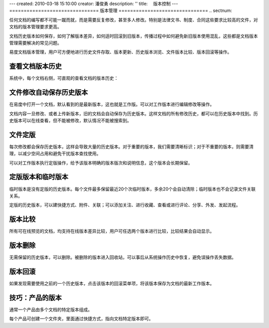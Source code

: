 ---
created: 2010-03-18 15:10:00
creator: 潘俊勇
description: ''
title: 　版本控制
---
===============================
版本管理
===============================
.. sectnum::

任何文档的编写都不可能一蹴而就，而是需要反复修改，甚至多人修改。特别是法律文书、制度、合同这些要求比较高的文件，对文档的版本管理要求更高。


文档历史版本如何保存，如何了解版本差异，如何适时回滚到旧版本，传播过程中如何避免新旧版本使用混乱，这些都是文档版本管理需要解决的常见问题。


易度文档版本管理，用户可方便地进行历史文件存取、版本更新、历史版本浏览、文件版本比较、版本回滚等操作。

查看文档版本历史
====================================

系统中，每个文档右侧，可直观的查看文档的版本历史：

.. image:: pic/wenjianbanben.jpg
   :alt: 文档版本管理

文件修改自动保存历史版本
====================================
在易度中打开一个文档，默认看到的是最新版本，这也就是工作版。可以对工作版本进行编辑修改等操作。

文档内容一旦修改、或者上传新版本，旧的文档会自动保存为历史版本。这样文档的所有修改历史，都可以在历史版本中找到。历史版本可以在线查看，但不能被修改，默认情况不能被搜索到。

文件定版
====================================
每次修改都会保存历史版本，这样会导致大量的历史版本。对于重要的版本，我们需要清晰标识；对于不重要的版本，则需要清理，以减少空间占用和避免干扰版本查找使用。

可以对工作版本执行定版操作，给予该版本明确的版本版次和说明信息，这个版本会长期保留。

.. image:: pic/dingban.jpg
   :alt: 文件定版

定版版本和临时版本
====================================
临时版本是没有定版的历史版本。每个文件最多保留最近20个次临时版本，多余20个会自动清除；临时版本也不会记录文件关联关系。

定版的历史版本，可以建快捷方式、附件、关联；可以添加关注、进行收藏、查看或进行评论、分享、外发、发起流程。

.. image:: pic/banbenqubie.jpg
   :alt: 定版版本和临时版本

版本比较
====================================
所有可在线预览的文档，均支持在线版本差异比较，用户可任选两个版本进行比较，比较结果会自动显示。

.. image:: pic/chayibijiao.jpg
   :alt: 版本比较
   :width: 490
 
版本删除
=============
无需保留的历史版本，可以删除。被删除的版本进入回收站，可以事后从系统操作历史中恢复，避免误操作丢失数据。

.. image:: pic/shanchu.jpg
   :alt: 版本删除

版本回滚
==============
如果发现需要使用之前的一个历史版本，点击该版本的回滚菜单项，将该版本保存为文档的最新工作版本。

技巧：产品的版本
==========================
通常一个产品由多个文档的特定版本组成。

每个产品可创建一个文件夹，里面通过快捷方式，指向文档特定版本即可。
